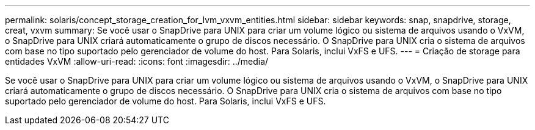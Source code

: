 ---
permalink: solaris/concept_storage_creation_for_lvm_vxvm_entities.html 
sidebar: sidebar 
keywords: snap, snapdrive, storage, creat, vxvm 
summary: Se você usar o SnapDrive para UNIX para criar um volume lógico ou sistema de arquivos usando o VxVM, o SnapDrive para UNIX criará automaticamente o grupo de discos necessário. O SnapDrive para UNIX cria o sistema de arquivos com base no tipo suportado pelo gerenciador de volume do host. Para Solaris, inclui VxFS e UFS. 
---
= Criação de storage para entidades VxVM
:allow-uri-read: 
:icons: font
:imagesdir: ../media/


[role="lead"]
Se você usar o SnapDrive para UNIX para criar um volume lógico ou sistema de arquivos usando o VxVM, o SnapDrive para UNIX criará automaticamente o grupo de discos necessário. O SnapDrive para UNIX cria o sistema de arquivos com base no tipo suportado pelo gerenciador de volume do host. Para Solaris, inclui VxFS e UFS.
